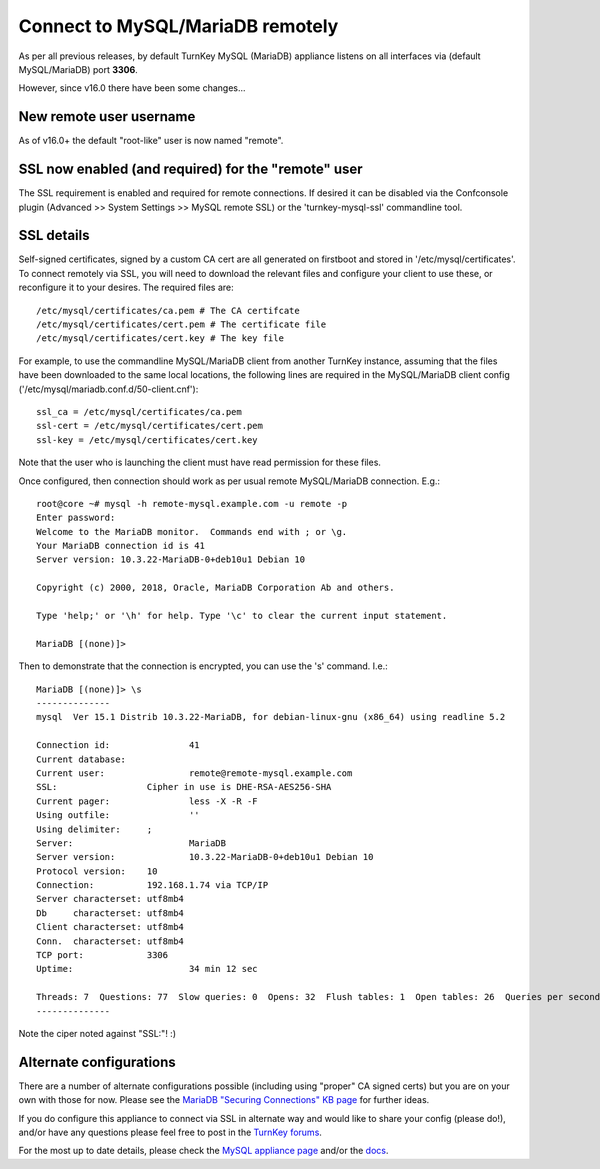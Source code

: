 Connect to MySQL/MariaDB remotely
=================================

As per all previous releases, by default TurnKey MySQL (MariaDB) appliance
listens on all interfaces via (default MySQL/MariaDB) port **3306**.

However, since v16.0 there have been some changes...

New remote user username
------------------------

As of v16.0+ the default "root-like" user is now named "remote".

SSL now enabled (and required) for the "remote" user
----------------------------------------------------

The SSL requirement is enabled and required for remote connections. If desired
it can be disabled via the Confconsole plugin (Advanced >> System Settings
>> MySQL remote SSL) or the 'turnkey-mysql-ssl' commandline tool.

SSL details
-----------

Self-signed certificates, signed by a custom CA cert are all generated on
firstboot and stored in '/etc/mysql/certificates'. To connect remotely via SSL,
you will need to download the relevant files and configure your client to use
these, or reconfigure it to your desires. The required files are::

   /etc/mysql/certificates/ca.pem # The CA certifcate
   /etc/mysql/certificates/cert.pem # The certificate file
   /etc/mysql/certificates/cert.key # The key file

For example, to use the commandline MySQL/MariaDB client from another TurnKey
instance, assuming that the files have been downloaded to the same local
locations, the following lines are required in the MySQL/MariaDB client config
('/etc/mysql/mariadb.conf.d/50-client.cnf')::

   ssl_ca = /etc/mysql/certificates/ca.pem
   ssl-cert = /etc/mysql/certificates/cert.pem
   ssl-key = /etc/mysql/certificates/cert.key

Note that the user who is launching the client must have read permission for
these files.

Once configured, then connection should work as per usual remote MySQL/MariaDB
connection. E.g.::

   root@core ~# mysql -h remote-mysql.example.com -u remote -p
   Enter password:
   Welcome to the MariaDB monitor.  Commands end with ; or \g.
   Your MariaDB connection id is 41
   Server version: 10.3.22-MariaDB-0+deb10u1 Debian 10

   Copyright (c) 2000, 2018, Oracle, MariaDB Corporation Ab and others.

   Type 'help;' or '\h' for help. Type '\c' to clear the current input statement.

   MariaDB [(none)]>

Then to demonstrate that the connection is encrypted, you can use the '\s'
command. I.e.::

   MariaDB [(none)]> \s
   --------------
   mysql  Ver 15.1 Distrib 10.3.22-MariaDB, for debian-linux-gnu (x86_64) using readline 5.2

   Connection id:		41
   Current database:
   Current user:		remote@remote-mysql.example.com
   SSL:			Cipher in use is DHE-RSA-AES256-SHA
   Current pager:		less -X -R -F
   Using outfile:		''
   Using delimiter:	;
   Server:			MariaDB
   Server version:		10.3.22-MariaDB-0+deb10u1 Debian 10
   Protocol version:	10
   Connection:		192.168.1.74 via TCP/IP
   Server characterset:	utf8mb4
   Db     characterset:	utf8mb4
   Client characterset:	utf8mb4
   Conn.  characterset:	utf8mb4
   TCP port:		3306
   Uptime:			34 min 12 sec

   Threads: 7  Questions: 77  Slow queries: 0  Opens: 32  Flush tables: 1  Open tables: 26  Queries per second avg: 0.037
   --------------

Note the ciper noted against "SSL:"! :)

Alternate configurations
------------------------

There are a number of alternate configurations possible (including using
"proper" CA signed certs) but you are on your own with those for now.
Please see the `MariaDB "Securing Connections" KB page`_ for further ideas.

If you do configure this appliance to connect via SSL in alternate way and
would like to share your config (please do!), and/or have any questions
please feel free to post in the `TurnKey forums`_.

For the most up to date details, please check the `MySQL appliance page`_
and/or the `docs`_.

.. _MariaDB "Securing Connections" KB page: https://mariadb.com/kb/en/securing-connections-for-client-and-server/
.. _TurnKey forums: https://www.turnkeylinux.org/forum
.. _MySQL appliance page: https://www.turnkeylinux.org/mysql
.. _docs: https://github.com/turnkeylinux-apps/mysql/tree/master/docs
